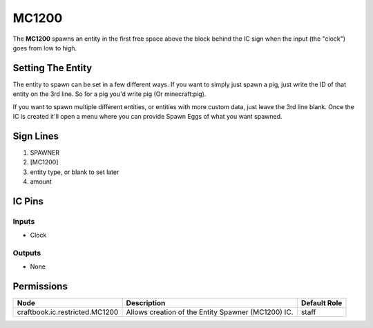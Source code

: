 ======
MC1200
======

.. NOTE:
   This IC is marked as `Restricted`. This means it's not necessarily suitable for normal players.


The **MC1200** spawns an entity in the first free space above the block behind the IC sign when the input (the "clock") goes from low to high.

Setting The Entity
==================

The entity to spawn can be set in a few different ways. If you want to simply just spawn a pig, just write the ID of that entity on the 3rd line.
So for a pig you'd write pig (Or minecraft:pig).

If you want to spawn multiple different entities, or entities with more custom data, just leave the 3rd line blank. Once the IC is created it'll
open a menu where you can provide Spawn Eggs of what you want spawned.


Sign Lines
==========

1. SPAWNER
2. [MC1200]
3. entity type, or blank to set later
4. amount


IC Pins
=======


Inputs
------

- Clock

Outputs
-------

- None


Permissions
===========

============================== ================================================== ============
Node                           Description                                        Default Role 
============================== ================================================== ============
craftbook.ic.restricted.MC1200 Allows creation of the Entity Spawner (MC1200) IC. staff        
============================== ================================================== ============



